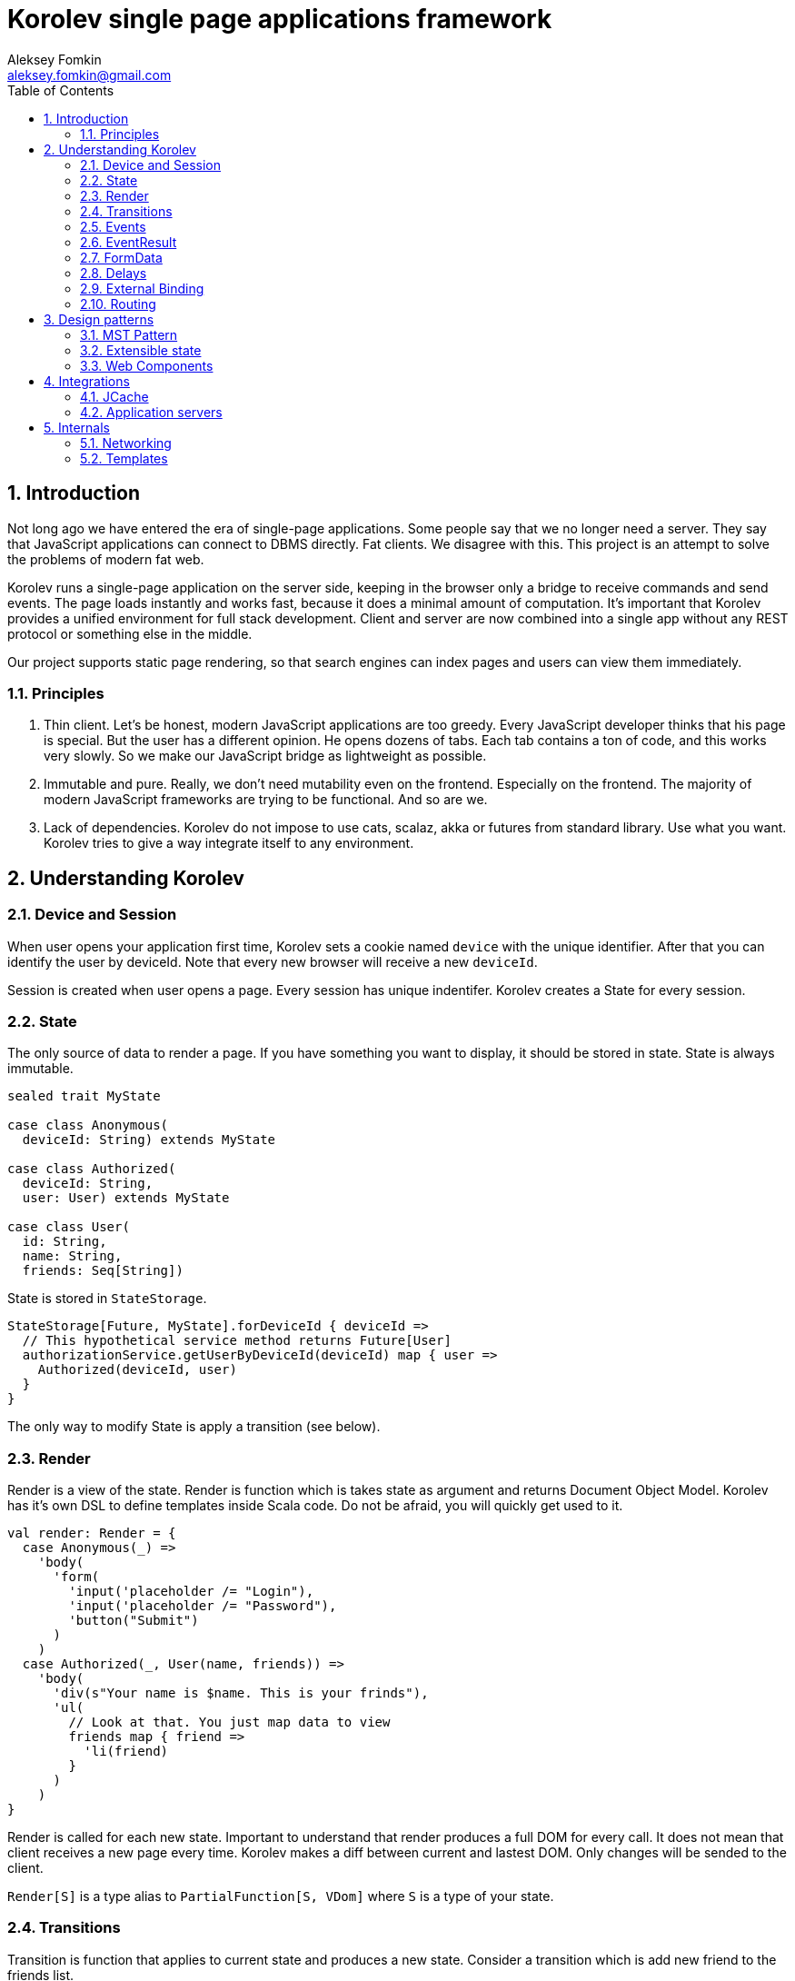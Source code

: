 Korolev single page applications framework
==========================================
Aleksey Fomkin <aleksey.fomkin@gmail.com>
:source-highlighter: pygments
:numbered:
:toc:

Introduction
------------
Not long ago we have entered the era of single-page applications. Some people say that we no longer need a server. They say that JavaScript applications can connect to DBMS directly. Fat clients. We disagree with this. This project is an attempt to solve the problems of modern fat web.

Korolev runs a single-page application on the server side, keeping in the browser only a bridge to receive commands and send events. The page loads instantly and works fast, because it does a minimal amount of computation. It's important that Korolev provides a unified environment for full stack development. Client and server are now combined into a single app without any REST protocol or something else in the middle.

Our project supports static page rendering, so that search engines can index pages and users can view them immediately.

Principles
~~~~~~~~~~

1. Thin client. Let's be honest, modern JavaScript applications are too greedy. Every JavaScript developer thinks that his page is special. But the user has a different opinion. He opens dozens of tabs. Each tab contains a ton of code, and this works very slowly. So we make our JavaScript bridge as lightweight as possible.

2. Immutable and pure. Really, we don't need mutability even on the frontend. Especially on the frontend. The majority of modern JavaScript frameworks are trying to be functional. And so are we.

3. Lack of dependencies. Korolev do not impose to use cats, scalaz, akka or futures from standard library. Use what you want. Korolev tries to give a way integrate itself to any environment.

Understanding Korolev
---------------------

Device and Session
~~~~~~~~~~~~~~~~~~

When user opens your application first time, Korolev sets a cookie named `device` with the unique identifier. After that you can identify the user by deviceId. Note that every new browser will receive a new `deviceId`.

Session is created when user opens a page. Every session has unique indentifer. Korolev creates a State for every session.

State
~~~~~

The only source of data to render a page. If you have something you want to display, it should be stored in state. State is always immutable.

[source,scala]
-----------------------------------
sealed trait MyState

case class Anonymous(
  deviceId: String) extends MyState

case class Authorized(
  deviceId: String,
  user: User) extends MyState

case class User(
  id: String,
  name: String,
  friends: Seq[String])
-----------------------------------

State is stored in `StateStorage`.

[source,scala]
-----------------------------------
StateStorage[Future, MyState].forDeviceId { deviceId =>
  // This hypothetical service method returns Future[User]
  authorizationService.getUserByDeviceId(deviceId) map { user =>
    Authorized(deviceId, user)
  }
}
-----------------------------------

The only way to modify State is apply a transition (see below).

Render
~~~~~~

Render is a view of the state. Render is function which is takes state as argument and returns Document Object Model. Korolev has it's own DSL to define templates inside Scala code. Do not be afraid, you will quickly get used to it.

[source,scala]
-----------------------------------
val render: Render = {
  case Anonymous(_) =>
    'body(
      'form(
        'input('placeholder /= "Login"),
        'input('placeholder /= "Password"),
        'button("Submit")
      )
    )
  case Authorized(_, User(name, friends)) =>
    'body(
      'div(s"Your name is $name. This is your frinds"),
      'ul(
        // Look at that. You just map data to view
        friends map { friend =>
          'li(friend)
        }
      )
    )
}
-----------------------------------

Render is called for each new state. Important to understand that render produces a full DOM for every call. It does not mean that client receives a new page every time. Korolev makes a diff between current and lastest DOM. Only changes will be sended to the client.

`Render[S]` is a type alias to `PartialFunction[S, VDom]` where `S` is a type of your state.

Transitions
~~~~~~~~~~~

Transition is function that applies to current state and produces a new state. Consider a transition which is add new friend to the friends list.

[source,scala]
--------------------------------------------------------------
val newFriend = "Karl Heinrich Marx"
// This hypothetical service method adds friend
// to the user friend list and returns Future[Unit]
userService.addFriend(user.id, newFriend) map { _ =>
  transition { case state @ Authorized(_, user) =>
    state.copy(user = user.copy(user.friends :+ newFriend))
  }
}
--------------------------------------------------------------

`Transition[S]` is a type alias to `PartialFunction[S, S]` where `S` is type of your state.

Events
~~~~~~

Every DOM event which had been emitted by browser's `document` object, can be handled by Korolev. Let's consider click event.

[source,scala]
--------------------------------------------------------------
case class MyState(i: String)

val renderAnonymous: Render[MyState] = {
  case MyState(i) =>
    'body(
      i.toString,
      'button("Increment",
        event('click) {
          immediateTransition {
            case MyState(i) =>
              state.copy(i = i + 1)
          }
        }
      )
    )
}
--------------------------------------------------------------

When "Increment" button will be clicked `i` will be incremented by 1. Let's consider more difficult situation. Do you remember render example? Did you have a feeling that something was missed? Lets complement it with the events!

[source,scala]
-----------------------------------
val loginField = elementId()
val passwordField = elementId()

val renderAnonymous: Render[MyState] = {
  case Anonymous(_) =>
    'body(
      'form(
        'input('placeholder /= "Login", loginField),
        'input('placeholder /= "Password", passwordField),
        'button("Submit"),
        eventWithAccess('submit) { access =>
          deferredTransition {
            for {
              login <- access.property[String](loginField)
              password <- access.property[String](passwordField)
              user <- authService.authorize(login, password)
            } yield {
              transition {
                case Anonymous(deviceId) =>
                  Authorized(deviceId, user)
              }
            }
          }
        }
      )
    )
}

val renderAuthorized: Render[MyState] = ???
val render = renderAnonymous orElse renderAuthorized
-----------------------------------

Event with access gives you literally access to information from the client side. In this case it is a values of the input fields.

Event handlers should return `EventResult`.

EventResult
~~~~~~~~~~~

Korolev expects `EventResult` as return-type of event handlers. There are three type of event results.

1. `immediateTransition` - Is a transition which be applied to current state right now. It's useful to making lightweight synchronous transitions. For example you have a page with the "Query" field and the "Search" button. When the button was clicked, your application requests database or micro-service to execute the query. But user want to see reaction be before you receive the data. So you update the state with "Loading" flag in `immediateTransition` and user see reaction immediately. Signature of `immediateTransition` is `Transition[S]` which are type alias to `PartialFunction[S, S]` where `S` is your state type.

2. `deferredTransition` - In previous example your application does request to some sort of backend. Such request in Scala usually is asynchronous. So `deferredTransition` is a way to make your application await for response. `deferredTransition` will be applied to the state when the `Future` will be completed. Signature of `deferredTransition` is `Future[Transition[S]]`.

3. `noTransition` - It means you don't want to make any reaction.

Also you can combine `immediateTransition` and `deferredTransition`.

FormData
~~~~~~~~
(TODO)

Delays
~~~~~~
(TODO)

External Binding
~~~~~~~~~~~~~~~

(TODO)
Now envConfigurator. Another name?

Routing
~~~~~~~
(TODO)

Design patterns
---------------

MST Pattern
~~~~~~~~~~~
(TODO)

Extensible state
~~~~~~~~~~~~~~~~
(TODO)

Web Components
~~~~~~~~~~~~~~
(TODO)


Integrations
------------

JCache
~~~~~~

Application servers
~~~~~~~~~~~~~~~~~~~

Internals
---------

Networking
~~~~~~~~~~

Templates
~~~~~~~~~
